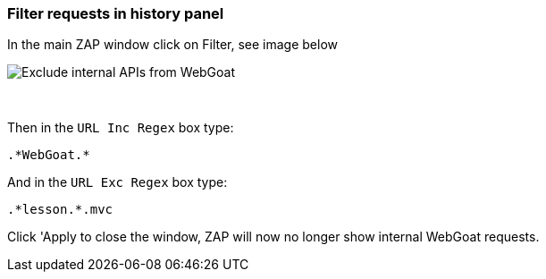 === Filter requests in history panel

In the main ZAP window click on Filter, see image below

image::images/zap-exclude.png[Exclude internal APIs from WebGoat,style="lesson-image"]

{nbsp}
{nbsp}

Then in the `URL Inc Regex` box type:

[source]
----
.*WebGoat.*
----

And in the `URL Exc Regex` box type:

[source]
----
.*lesson.*.mvc
----

Click 'Apply to close the window, ZAP will now no longer show internal WebGoat requests.






